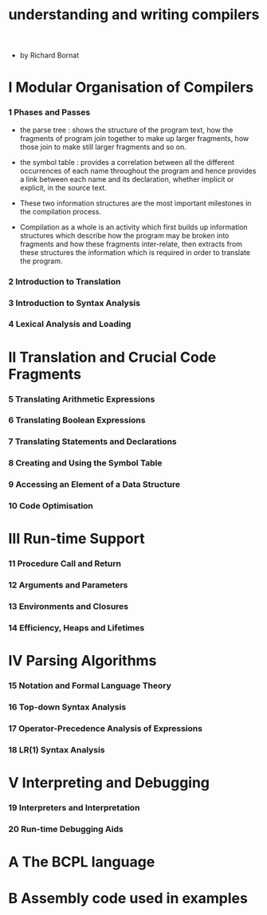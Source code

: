 #+title: understanding and writing compilers

- by Richard Bornat

* I Modular Organisation of Compilers

*** 1 Phases and Passes

    - the parse tree :
      shows the structure of the program text,
      how the fragments of program join together
      to make up larger fragments,
      how those join to make still larger fragments and so on.

    - the symbol table :
      provides a correlation between
      all the different occurrences of each name
      throughout the program
      and hence provides a link
      between each name and its declaration,
      whether implicit or explicit, in the source text.

    - These two information structures
      are the most important milestones in the compilation process.

    - Compilation as a whole is an activity
      which first builds up information structures
      which describe how the program may be broken into fragments
      and how these fragments inter-relate,
      then extracts from these structures
      the information which is required
      in order to translate the program.

*** 2 Introduction to Translation

*** 3 Introduction to Syntax Analysis

*** 4 Lexical Analysis and Loading

* II Translation and Crucial Code Fragments

*** 5 Translating Arithmetic Expressions

*** 6 Translating Boolean Expressions

*** 7 Translating Statements and Declarations

*** 8 Creating and Using the Symbol Table

*** 9 Accessing an Element of a Data Structure

*** 10 Code Optimisation

* III Run-time Support

*** 11 Procedure Call and Return

*** 12 Arguments and Parameters

*** 13 Environments and Closures

*** 14 Efficiency, Heaps and Lifetimes

* IV Parsing Algorithms

*** 15 Notation and Formal Language Theory

*** 16 Top-down Syntax Analysis

*** 17 Operator-Precedence Analysis of Expressions

*** 18 LR(1) Syntax Analysis

* V Interpreting and Debugging

*** 19 Interpreters and Interpretation

*** 20 Run-time Debugging Aids

* A The BCPL language

* B Assembly code used in examples
